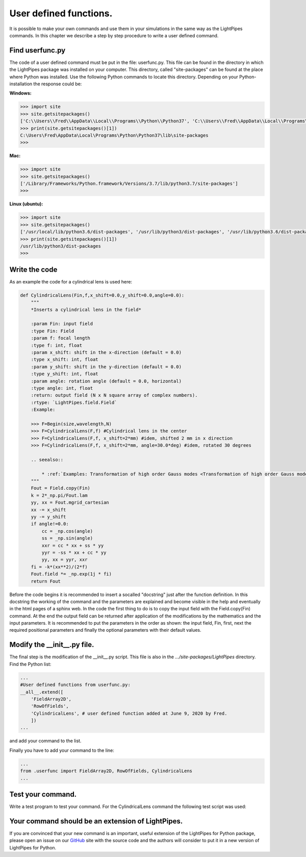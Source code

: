 User defined functions.
***********************

It is possible to make your own commands and use them in your simulations in the same way as the LightPipes commands. In this chapter we describe a step by step procedure to write a user defined command.

Find userfunc.py
----------------

The code of a user defined command must be put in the file: userfunc.py. This file can be found in the directory in which the LightPipes package was installed on your computer. This directory, called "site-packages" can be found at the place where Python was installed. Use the following Python commands to locate this directory. Depending on your Python-installation the response could be:

**Windows:**

.. code-block:: bash

    >>> import site
    >>> site.getsitepackages()
    ['C:\\Users\\Fred\\AppData\\Local\\Programs\\Python\\Python37', 'C:\\Users\\Fred\\AppData\\Local\\Programs\\Python\\Python37\\lib\\site-packages']
    >>> print(site.getsitepackages()[1])
    C:\Users\Fred\AppData\Local\Programs\Python\Python37\lib\site-packages
    >>>

**Mac:**

.. code-block:: bash

    >>> import site
    >>> site.getsitepackages()
    ['/Library/Frameworks/Python.framework/Versions/3.7/lib/python3.7/site-packages']
    >>> 


**Linux (ubuntu):**

.. code-block:: bash

    >>> import site
    >>> site.getsitepackages()
    ['/usr/local/lib/python3.6/dist-packages', '/usr/lib/python3/dist-packages', '/usr/lib/python3.6/dist-packages']
    >>> print(site.getsitepackages()[1])
    /usr/lib/python3/dist-packages
    >>> 

Write the code
--------------

As an example the code for a cylindrical lens is used here:

.. code-block:: bash

    def CylindricalLens(Fin,f,x_shift=0.0,y_shift=0.0,angle=0.0):
        """
        *Inserts a cylindrical lens in the field*
        
        :param Fin: input field
        :type Fin: Field  
        :param f: focal length
        :type f: int, float
        :param x_shift: shift in the x-direction (default = 0.0)
        :type x_shift: int, float
        :param y_shift: shift in the y-direction (default = 0.0)
        :type y_shift: int, float
        :param angle: rotation angle (default = 0.0, horizontal)
        :type angle: int, float    
        :return: output field (N x N square array of complex numbers).
        :rtype: `LightPipes.field.Field`
        :Example:
    
        >>> F=Begin(size,wavelength,N)
        >>> F=CylindricalLens(F,f) #Cylindrical lens in the center
        >>> F=CylindricalLens(F,f, x_shift=2*mm) #idem, shifted 2 mm in x direction
        >>> F=CylindricalLens(F,f, x_shift=2*mm, angle=30.0*deg) #idem, rotated 30 degrees
        
        .. seealso::
            
            * :ref:`Examples: Transformation of high order Gauss modes <Transformation of high order Gauss modes.>`
        """
        Fout = Field.copy(Fin)
        k = 2*_np.pi/Fout.lam
        yy, xx = Fout.mgrid_cartesian
        xx -= x_shift
        yy -= y_shift
        if angle!=0.0:
            cc = _np.cos(angle)
            ss = _np.sin(angle)
            xxr = cc * xx + ss * yy
            yyr = -ss * xx + cc * yy
            yy, xx = yyr, xxr
        fi = -k*(xx**2)/(2*f)
        Fout.field *= _np.exp(1j * fi)
        return Fout

Before the code begins it is recommended to insert a socalled "docstring" just after the function definition. In this docstring the working of the command and the parameters are explained and become visible in the help and eventually in the html pages of a sphinx web.
In the code the first thing to do is to copy the input field with the Field.copy(Fin) command. At the end the output field can be returned after application of the modifications by the mathematics and the input parameters.
It is recommended to put the parameters in the order as shown: the input field, Fin, first, next the required positional parameters and finally the optional parameters with their default values.

Modify the __init__.py file.
----------------------------

The final step is the modification of the __init__.py script. This file is also in the *.../site-packages/LightPipes* directory.
Find the Python list:

.. code-block:: bash

    ...
    #User defined functions from userfunc.py:
    __all__.extend([
        'FieldArray2D',
        'RowOfFields',
        'CylindricalLens', # user defined function added at June 9, 2020 by Fred.
        ])
    ...

and add your command to the list.

Finally you have to add your command to the line:

.. code-block:: bash

    ...
    from .userfunc import FieldArray2D, RowOfFields, CylindricalLens
    ...
    
Test your command.
------------------

Write a test program to test your command. For the CylindricalLens command the following test script was used:

.. plot:: ./Examples/Commands/UserDefinedCylindricalLens.py
    :include-source:

Your command should be an extension of LightPipes.
--------------------------------------------------

If you are convinced that your new command is an important, useful extension of the LightPipes for Python package, please open an issue on our `GitHub <https://github.com/opticspy/lightpipes>`_ site with the source code and the authors will consider to put it in a new version of LightPipes for Python.
